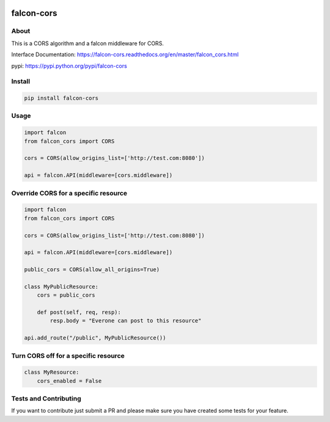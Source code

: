 .. image:: https://travis-ci.org/lwcolton/falcon-cors.svg?branch=master
    :target: https://travis-ci.org/lwcolton/falcon-cors

falcon-cors
========

About
------
This is a CORS algorithm and a falcon middleware for CORS.

Interface Documentation:  https://falcon-cors.readthedocs.org/en/master/falcon_cors.html

pypi: https://pypi.python.org/pypi/falcon-cors

Install
-------

.. code-block:: shell

    pip install falcon-cors

Usage
------
.. code-block:: python

    import falcon
    from falcon_cors import CORS

    cors = CORS(allow_origins_list=['http://test.com:8080'])

    api = falcon.API(middleware=[cors.middleware])


Override CORS for a specific resource
--------
.. code-block:: python

    import falcon
    from falcon_cors import CORS

    cors = CORS(allow_origins_list=['http://test.com:8080'])

    api = falcon.API(middleware=[cors.middleware])

    public_cors = CORS(allow_all_origins=True)

    class MyPublicResource:
        cors = public_cors

        def post(self, req, resp):
            resp.body = "Everone can post to this resource"

    api.add_route("/public", MyPublicResource())

Turn CORS off for a specific resource
--------
.. code-block:: python

    class MyResource:
        cors_enabled = False


Tests and Contributing
-------
If you want to contribute just submit a PR and please make sure you have created some tests for your feature.
